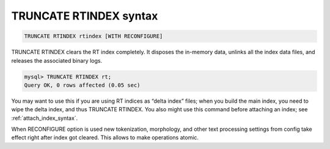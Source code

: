 .. _truncate_rtindex_syntax:

TRUNCATE RTINDEX syntax
-----------------------

.. code-block:: mysql


    TRUNCATE RTINDEX rtindex [WITH RECONFIGURE]

TRUNCATE RTINDEX clears the RT index completely. It disposes the
in-memory data, unlinks all the index data files, and releases the
associated binary logs.

.. code-block:: mysql


    mysql> TRUNCATE RTINDEX rt;
    Query OK, 0 rows affected (0.05 sec)

You may want to use this if you are using RT indices as “delta index”
files; when you build the main index, you need to wipe the delta index,
and thus TRUNCATE RTINDEX. You also might use this command before
attaching an index; see :ref:`attach_index_syntax`.

When RECONFIGURE option is used new tokenization, morphology, and other
text processing settings from config take effect right after index got
cleared. This allows to make operations atomic.